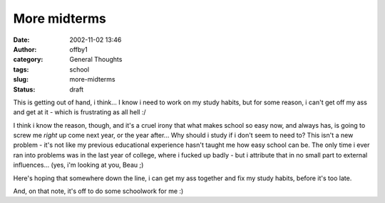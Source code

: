 More midterms
#############
:date: 2002-11-02 13:46
:author: offby1
:category: General Thoughts
:tags: school
:slug: more-midterms
:status: draft

This is getting out of hand, i think... I know i need to work on my
study habits, but for some reason, i can't get off my ass and get at it
- which is frustrating as all hell :/

I think i know the reason, though, and it's a cruel irony that what
makes school so easy now, and always has, is going to screw me *right*
up come next year, or the year after... Why should i study if i don't
seem to need to? This isn't a new problem - it's not like my previous
educational experience hasn't taught me how easy school can be. The only
time i ever ran into problems was in the last year of college, where i
fucked up badly - but i attribute that in no small part to external
influences... (yes, i'm looking at you, Beau ;)

Here's hoping that somewhere down the line, i can get my ass together
and fix my study habits, before it's too late.

And, on that note, it's off to do some schoolwork for me :)
